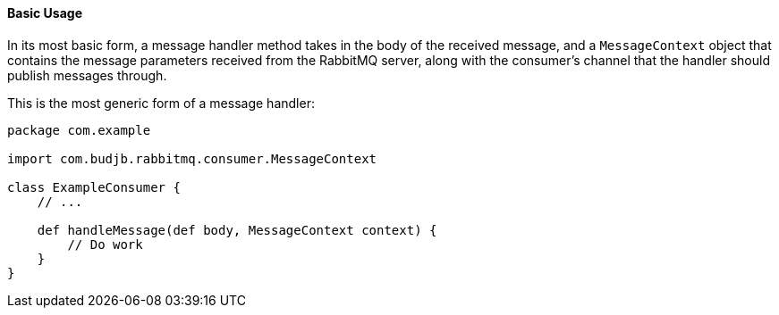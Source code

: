 ==== Basic Usage

In its most basic form, a message handler method takes in the body of the received message, and a `MessageContext`
object that contains the message parameters received from the RabbitMQ server, along with the consumer's channel
that the handler should publish messages through.

This is the most generic form of a message handler:

[source,groovy]
-----
package com.example

import com.budjb.rabbitmq.consumer.MessageContext

class ExampleConsumer {
    // ...

    def handleMessage(def body, MessageContext context) {
        // Do work
    }
}
-----
